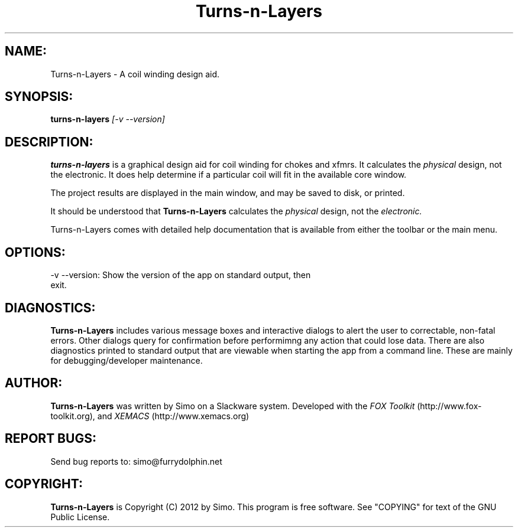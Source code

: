.TH Turns-n-Layers 1 "July, 2012" Linux "User Manual"
.SH NAME:
Turns-n-Layers \- A coil winding design aid.
.SH SYNOPSIS:
.BI "turns-n-layers" " [\-v \--version]"
.SH DESCRIPTION:
.B turns-n-layers
is a graphical design aid for coil winding for chokes and xfmrs. It calculates
the
.I physical
design, not the electronic. It does help determine if a particular coil will
fit in the available core window.
.P
The project results are displayed in the main window, and may be saved to disk,
or printed.
.P
It should be understood that
.B Turns-n-Layers
calculates the
.I physical
design, not the
.I electronic.
.P See the on-line help for further information.
Turns-n-Layers comes with detailed help documentation that is available
from either the toolbar or the main menu.
.SH OPTIONS:
.TP
\-v \--version: Show the version of the app on standard output, then exit.
.SH DIAGNOSTICS:
.B Turns-n-Layers
includes various message boxes and interactive dialogs to alert the
user to correctable, non-fatal errors. Other dialogs query for
confirmation before performimng any action that could lose data. There
are also diagnostics printed to standard output that are viewable when starting
the app from a command line. These are mainly for debugging/developer maintenance.
.SH AUTHOR:
.B Turns-n-Layers
was written by Simo on a Slackware system. Developed with
the
.I FOX Toolkit
(http://www.fox-toolkit.org), and
.I XEMACS
(http://www.xemacs.org)
.SH REPORT BUGS:
Send bug reports to: simo@furrydolphin.net
.SH COPYRIGHT:
.B Turns-n-Layers
is Copyright (C) 2012 by Simo. This program is free software.
See "COPYING" for text of the GNU Public License.
